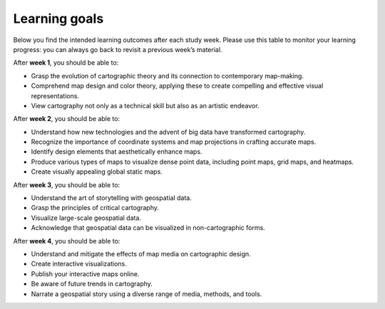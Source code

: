 Learning goals
==============

Below you find the intended learning outcomes after each study week. Please use this table to monitor your learning progress: you can always go back to revisit a previous week’s material.

After **week 1**, you should be able to:

- Grasp the evolution of cartographic theory and its connection to contemporary map-making.
- Comprehend map design and color theory, applying these to create compelling and effective visual representations.
- View cartography not only as a technical skill but also as an artistic endeavor.

After **week 2**, you should be able to:

- Understand how new technologies and the advent of big data have transformed cartography.
- Recognize the importance of coordinate systems and map projections in crafting accurate maps.
- Identify design elements that aesthetically enhance maps.
- Produce various types of maps to visualize dense point data, including point maps, grid maps, and heatmaps.
- Create visually appealing global static maps.

After **week 3**, you should be able to:

- Understand the art of storytelling with geospatial data.
- Grasp the principles of critical cartography.
- Visualize large-scale geospatial data.
- Acknowledge that geospatial data can be visualized in non-cartographic forms.

After **week 4**, you should be able to:

- Understand and mitigate the effects of map media on cartographic design.
- Create interactive visualizations.
- Publish your interactive maps online.
- Be aware of future trends in cartography.
- Narrate a geospatial story using a diverse range of media, methods, and tools.

